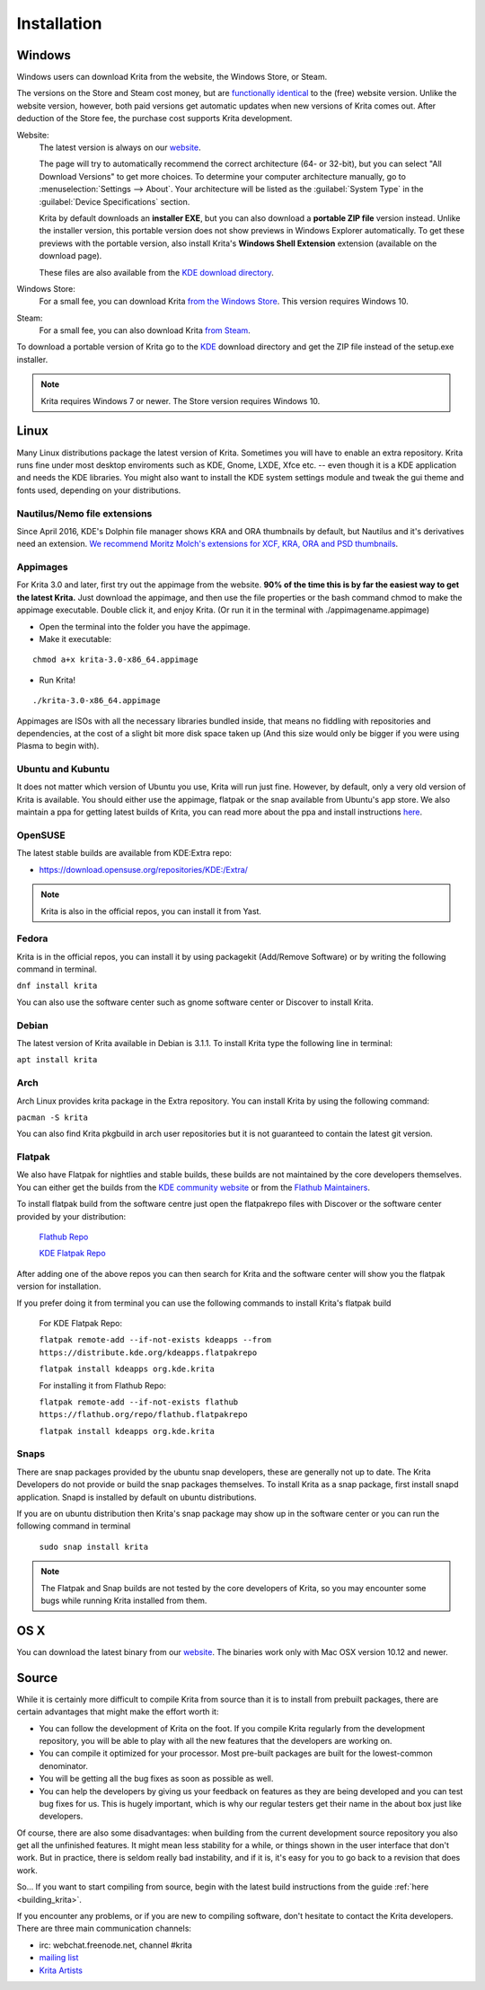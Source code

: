 .. meta::
   :description:
        Detailed steps on how to install Krita.

.. metadata-placeholder

   :authors: - Wolthera van Hövell tot Westerflier <griffinvalley@gmail.com>
             - Raghavendra Kamath <raghu@raghukamath.com>
             - Scott Petrovic
             - Boudewijn Rempt <boud@valdyas.org>
             - Dmitry Kazakov <dimula73@gmail.com>
   :license: GNU free documentation license 1.3 or later.

.. index:: Installation
.. _installation:

Installation
============

Windows
-------
Windows users can download Krita from the website, the Windows Store, or Steam.

The versions on the Store and Steam cost money, but are `functionally identical
<https://krita.org/en/item/krita-available-from-the-windows-store/>`_ to the
(free) website version. Unlike the website version, however, both paid versions
get automatic updates when new versions of Krita comes out. After deduction of
the Store fee, the purchase cost supports Krita development.

Website:
    The latest version is always on our `website <https://krita.org/download/>`_.

    The page will try to automatically recommend the correct architecture (64- or 32-bit), but you can select "All Download Versions" to get more choices. To determine your computer architecture manually, go to :menuselection:`Settings --> About`. Your architecture will be listed as the :guilabel:`System Type` in the :guilabel:`Device Specifications` section.

    Krita by default downloads an **installer EXE**, but you can also download a **portable ZIP file** version instead. Unlike the installer version, this portable version does not show previews in Windows Explorer automatically. To get these previews with the portable version, also install Krita's **Windows Shell Extension** extension (available on the download page).

    These files are also available from the `KDE download directory <https://download.kde.org/stable/krita/>`_.
Windows Store:
    For a small fee, you can download Krita `from the Windows Store <https://www.microsoft.com/store/productId/9N6X57ZGRW96>`_. This version requires Windows 10.
Steam:
    For a small fee, you can also download Krita `from Steam <https://store.steampowered.com/app/280680/Krita/>`_.


To download a portable version of Krita go to the `KDE <https://download.kde.org/stable/krita/>`_ download directory
and get the ZIP file instead of the setup.exe installer.

.. note::
   Krita requires Windows 7 or newer. The Store version requires Windows 10.

Linux
-----

Many Linux distributions package the latest version of Krita. Sometimes
you will have to enable an extra repository. Krita runs fine under most
desktop enviroments such as KDE, Gnome, LXDE, Xfce etc. -- even though it
is a KDE application and needs the KDE libraries. You might also want to
install the KDE system settings module and tweak the gui theme and fonts used,
depending on your distributions.

Nautilus/Nemo file extensions
~~~~~~~~~~~~~~~~~~~~~~~~~~~~~

Since April 2016, KDE's Dolphin file manager shows KRA and ORA thumbnails by
default, but Nautilus and it's derivatives need an extension. `We
recommend Moritz Molch's extensions for XCF, KRA, ORA and PSD
thumbnails <https://moritzmolch.com/1749>`__.

Appimages
~~~~~~~~~

For Krita 3.0 and later, first try out the appimage from the website.
**90% of the time this is by far the easiest way to get the
latest Krita.** Just download the appimage, and then use the file
properties or the bash command chmod to make the appimage executable.
Double click it, and enjoy Krita. (Or run it in the terminal with
./appimagename.appimage)

- Open the terminal into the folder you have the appimage.
- Make it executable:

::

 chmod a+x krita-3.0-x86_64.appimage

- Run Krita!

::

 ./krita-3.0-x86_64.appimage

Appimages are ISOs with all the necessary libraries bundled inside, that means no
fiddling with repositories and dependencies, at the cost of a slight bit
more disk space taken up (And this size would only be bigger if you were
using Plasma to begin with).

Ubuntu and Kubuntu
~~~~~~~~~~~~~~~~~~

It does not matter which version of Ubuntu you use, Krita will run just
fine. However, by default, only a very old version of Krita is
available. You should either use the appimage, flatpak or the snap available
from Ubuntu's app store. We also maintain a ppa for getting latest builds of Krita,
you can read more about the ppa and install instructions `here <https://launchpad.net/~kritalime/+archive/ubuntu/ppa>`_.

OpenSUSE
~~~~~~~~

The latest stable builds are available from KDE:Extra repo:

-  https://download.opensuse.org/repositories/KDE:/Extra/

.. note::
   Krita is also in the official repos, you can install it from Yast.

Fedora
~~~~~~

Krita is in the official repos, you can install it by using packagekit (Add/Remove Software) or by writing the following command in terminal.

``dnf install krita``

You can also use the software center such as gnome software center or Discover to install Krita.

Debian
~~~~~~

The latest version of Krita available in Debian is 3.1.1.
To install Krita type the following line in terminal:

``apt install krita``


Arch
~~~~

Arch Linux provides krita package in the Extra repository. You can
install Krita by using the following command:

``pacman -S krita``

You can also find Krita pkgbuild in arch user repositories but it is not guaranteed to contain the latest git version.

Flatpak
~~~~~~~
We also have Flatpak for nightlies and stable builds, these builds are not maintained by the core developers themselves. You can either get the builds from the `KDE community website <https://binary-factory.kde.org>`_ or from the `Flathub Maintainers <https://flathub.org/apps/details/org.kde.krita>`_.

To install flatpak build from the software centre just open the flatpakrepo files with Discover or the software center provided by your distribution:

    `Flathub Repo <https://flathub.org/repo/flathub.flatpakrepo>`_

    `KDE Flatpak Repo <https://distribute.kde.org/kdeapps.flatpakrepo>`_

After adding one of the above repos you can then search for Krita and the software center will show you the flatpak version for installation.

If you prefer doing it from terminal you can use the following commands to install Krita's flatpak build

    For KDE Flatpak Repo:

    ``flatpak remote-add --if-not-exists kdeapps --from https://distribute.kde.org/kdeapps.flatpakrepo``

    ``flatpak install kdeapps org.kde.krita``

    For installing it from Flathub Repo:

    ``flatpak remote-add --if-not-exists flathub https://flathub.org/repo/flathub.flatpakrepo``

    ``flatpak install kdeapps org.kde.krita``

Snaps
~~~~~
There are snap packages provided by the ubuntu snap developers, these are generally not up to date. The Krita Developers do not provide or build the snap packages themselves.
To install Krita as a snap package, first install snapd application. Snapd is installed by default on ubuntu distributions.

If you are on ubuntu distribution then Krita's snap package may show up in the software center or you can run the following command in terminal

    ``sudo snap install krita``


.. note::
   The Flatpak and Snap builds are not tested by the core developers of Krita, so you may encounter some bugs while running Krita installed from them.

OS X
----

You can download the latest binary from our
`website <https://krita.org/download/krita-desktop/>`__.
The binaries work only with Mac OSX version 10.12 and newer.

Source
------

While it is certainly more difficult to compile Krita from source than
it is to install from prebuilt packages, there are certain advantages
that might make the effort worth it:

-  You can follow the development of Krita on the foot. If you compile
   Krita regularly from the development repository, you will be able to
   play with all the new features that the developers are working on.
-  You can compile it optimized for your processor. Most pre-built packages
   are built for the lowest-common denominator.
-  You will be getting all the bug fixes as soon as possible as well.
-  You can help the developers by giving us your feedback on features as
   they are being developed and you can test bug fixes for us. This is
   hugely important, which is why our regular testers get their name in
   the about box just like developers.

Of course, there are also some disadvantages: when building from the current
development source repository you also get all the unfinished features.
It might mean less stability for a while, or things shown in the user
interface that don't work. But in practice, there is seldom really bad
instability, and if it is, it's easy for you to go back to a revision
that does work.

So... If you want to start compiling from source, begin with the latest
build instructions from the guide :ref:`here <building_krita>`.

If you encounter any problems, or if you are new to compiling software,
don't hesitate to contact the Krita developers. There are three main
communication channels:

-  irc: webchat.freenode.net, channel #krita
-  `mailing list <https://mail.kde.org/mailman/listinfo/kimageshop>`__
-  `Krita Artists <https://krita-artists.org>`__
